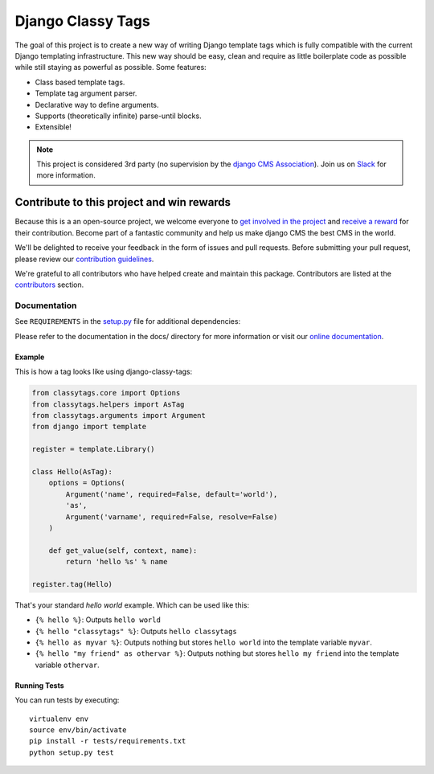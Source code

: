 
==================
Django Classy Tags
==================

|pypi| |build| |coverage|

The goal of this project is to create a new way of writing Django template tags
which is fully compatible with the current Django templating infrastructure.
This new way should be easy, clean and require as little boilerplate code as
possible while still staying as powerful as possible. Some features:

* Class based template tags.
* Template tag argument parser.
* Declarative way to define arguments.
* Supports (theoretically infinite) parse-until blocks.
* Extensible!


.. note:: 

    This project is considered 3rd party (no supervision by the `django CMS Association <https://www.django-cms.org/en/about-us/>`_). Join us on `Slack                 <https://www.django-cms.org/slack/>`_ for more information.


*******************************************
Contribute to this project and win rewards
*******************************************

Because this is a an open-source project, we welcome everyone to
`get involved in the project <https://www.django-cms.org/en/contribute/>`_ and
`receive a reward <https://www.django-cms.org/en/bounty-program/>`_ for their contribution. 
Become part of a fantastic community and help us make django CMS the best CMS in the world.   

We'll be delighted to receive your
feedback in the form of issues and pull requests. Before submitting your
pull request, please review our `contribution guidelines
<http://docs.django-cms.org/en/latest/contributing/index.html>`_.

We're grateful to all contributors who have helped create and maintain this package.
Contributors are listed at the `contributors <https://github.com/django-cms/django-classy-tags/graphs/contributors>`_
section.


Documentation
=============

See ``REQUIREMENTS`` in the `setup.py <https://github.com/divio/django-classy-tags/blob/master/setup.py>`_
file for additional dependencies:

|python| |django|

Please refer to the documentation in the docs/ directory for more information or visit our
`online documentation <https://django-classy-tags.readthedocs.io>`_.


Example
-------

This is how a tag looks like using django-classy-tags:

.. code-block:: python

    from classytags.core import Options
    from classytags.helpers import AsTag
    from classytags.arguments import Argument
    from django import template

    register = template.Library()

    class Hello(AsTag):
        options = Options(
            Argument('name', required=False, default='world'),
            'as',
            Argument('varname', required=False, resolve=False)
        )

        def get_value(self, context, name):
            return 'hello %s' % name

    register.tag(Hello)

That's your standard *hello world* example. Which can be used like this:

* ``{% hello %}``: Outputs ``hello world``
* ``{% hello "classytags" %}``: Outputs ``hello classytags``
* ``{% hello as myvar %}``: Outputs nothing but stores ``hello world`` into the
  template variable ``myvar``.
* ``{% hello "my friend" as othervar %}``: Outputs nothing but stores
  ``hello my friend`` into the template variable ``othervar``.


Running Tests
-------------

You can run tests by executing::

    virtualenv env
    source env/bin/activate
    pip install -r tests/requirements.txt
    python setup.py test


.. |pypi| image:: https://badge.fury.io/py/django-classy-tags.svg
    :target: http://badge.fury.io/py/django-classy-tags
.. |build| image:: https://travis-ci.org/divio/django-classy-tags.svg?branch=master
    :target: https://travis-ci.org/divio/django-classy-tags
.. |coverage| image:: https://codecov.io/gh/divio/django-classy-tags/branch/master/graph/badge.svg
    :target: https://codecov.io/gh/divio/django-classy-tags

.. |python| image:: https://img.shields.io/badge/python-3.7+-blue.svg
    :target: https://pypi.org/project/django-classy-tags/
.. |django| image:: https://img.shields.io/badge/django-3.2,%204.0,%204.0-blue.svg
    :target: https://www.djangoproject.com/
